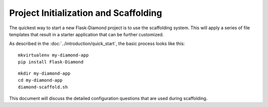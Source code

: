 Project Initialization and Scaffolding
======================================

The quickest way to start a new Flask-Diamond project is to use the scaffolding system.  This will apply a series of file templates that result in a starter application that can be further customized.

As described in the :doc:`../introduction/quick_start`, the basic process looks like this:

::

    mkvirtualenv my-diamond-app
    pip install Flask-Diamond

::

    mkdir my-diamond-app
    cd my-diamond-app
    diamond-scaffold.sh

This document will discuss the detailed configuration questions that are used during scaffolding.

